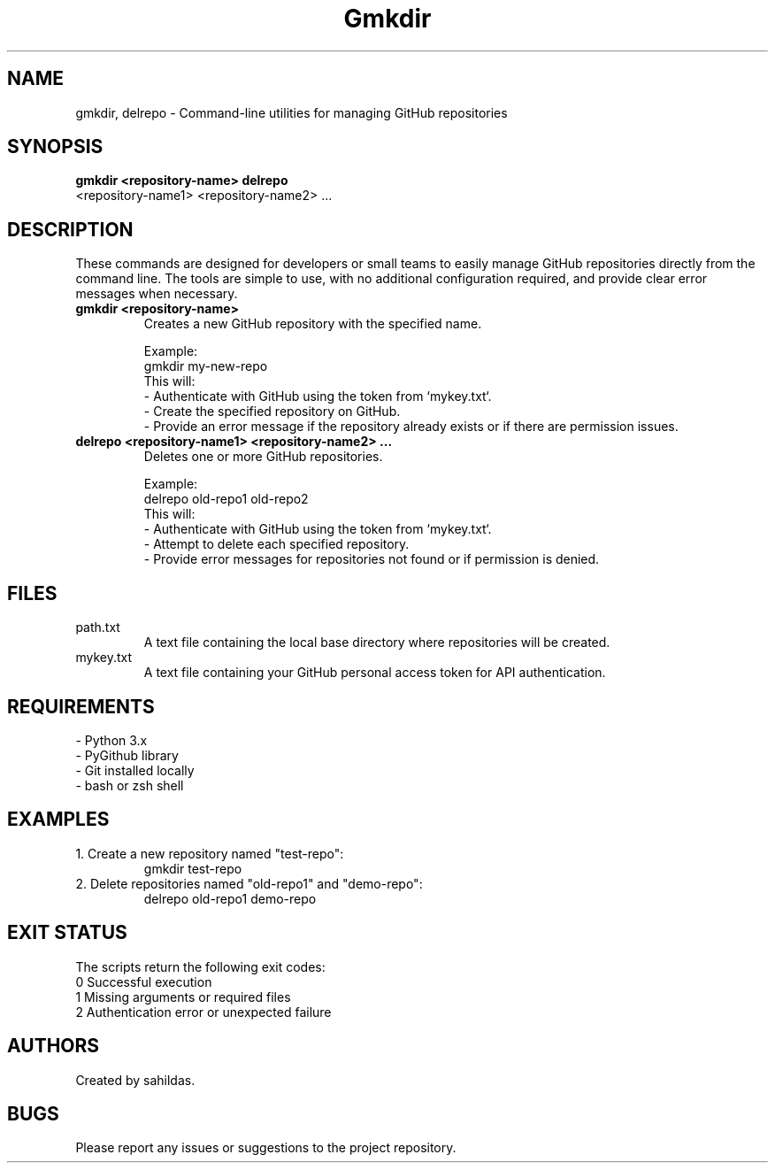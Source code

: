 .TH Gmkdir 1 "December 2024" "sahildas" "GitHub Management"
.SH NAME
gmkdir, delrepo \- Command-line utilities for managing GitHub repositories
.SH SYNOPSIS
.B gmkdir <repository-name>
.B delrepo
 <repository-name1> <repository-name2> ...
.SH DESCRIPTION
These commands are designed for developers or small teams to easily manage GitHub repositories directly from the command line. 
The tools are simple to use, with no additional configuration required, and provide clear error messages when necessary.

.TP
.B gmkdir <repository-name>
Creates a new GitHub repository with the specified name.

Example:
.nf
  gmkdir my-new-repo
.fi
This will:
  \- Authenticate with GitHub using the token from `mykey.txt`.
  \- Create the specified repository on GitHub.
  \- Provide an error message if the repository already exists or if there are permission issues.

.TP
.B delrepo <repository-name1> <repository-name2> ...
Deletes one or more GitHub repositories.

Example:
.nf
  delrepo old-repo1 old-repo2
.fi
This will:
  \- Authenticate with GitHub using the token from `mykey.txt`.
  \- Attempt to delete each specified repository.
  \- Provide error messages for repositories not found or if permission is denied.

.SH FILES
.TP
path.txt
A text file containing the local base directory where repositories will be created.
.TP
mykey.txt
A text file containing your GitHub personal access token for API authentication.

.SH REQUIREMENTS
.TP
\- Python 3.x
.TP
\- PyGithub library
.TP
\- Git installed locally
.TP
\- bash or zsh shell

.SH EXAMPLES
.TP
1. Create a new repository named "test-repo":
.nf
  gmkdir test-repo
.fi
.TP
2. Delete repositories named "old-repo1" and "demo-repo":
.nf
  delrepo old-repo1 demo-repo
.fi

.SH EXIT STATUS
The scripts return the following exit codes:
.TP
0  Successful execution
.TP
1  Missing arguments or required files
.TP
2  Authentication error or unexpected failure

.SH AUTHORS
Created by sahildas.

.SH BUGS
Please report any issues or suggestions to the project repository.
